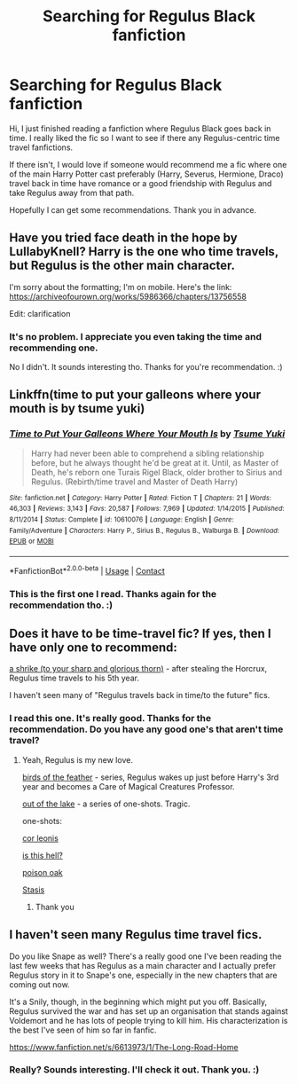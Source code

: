 #+TITLE: Searching for Regulus Black fanfiction

* Searching for Regulus Black fanfiction
:PROPERTIES:
:Author: ObsessedwithFanfic
:Score: 8
:DateUnix: 1599692699.0
:DateShort: 2020-Sep-10
:END:
Hi, I just finished reading a fanfiction where Regulus Black goes back in time. I really liked the fic so I want to see if there any Regulus-centric time travel fanfictions.

If there isn't, I would love if someone would recommend me a fic where one of the main Harry Potter cast preferably (Harry, Severus, Hermione, Draco) travel back in time have romance or a good friendship with Regulus and take Regulus away from that path.

Hopefully I can get some recommendations. Thank you in advance.


** Have you tried face death in the hope by LullabyKnell? Harry is the one who time travels, but Regulus is the other main character.

I'm sorry about the formatting; I'm on mobile. Here's the link: [[https://archiveofourown.org/works/5986366/chapters/13756558]]

Edit: clarification
:PROPERTIES:
:Author: winterandwords
:Score: 2
:DateUnix: 1599758059.0
:DateShort: 2020-Sep-10
:END:

*** It's no problem. I appreciate you even taking the time and recommending one.

No I didn't. It sounds interesting tho. Thanks for you're recommendation. :)
:PROPERTIES:
:Author: ObsessedwithFanfic
:Score: 2
:DateUnix: 1599767532.0
:DateShort: 2020-Sep-11
:END:


** Linkffn(time to put your galleons where your mouth is by tsume yuki)
:PROPERTIES:
:Author: Man_in_the_sky_
:Score: 2
:DateUnix: 1599760672.0
:DateShort: 2020-Sep-10
:END:

*** [[https://www.fanfiction.net/s/10610076/1/][*/Time to Put Your Galleons Where Your Mouth Is/*]] by [[https://www.fanfiction.net/u/2221413/Tsume-Yuki][/Tsume Yuki/]]

#+begin_quote
  Harry had never been able to comprehend a sibling relationship before, but he always thought he'd be great at it. Until, as Master of Death, he's reborn one Turais Rigel Black, older brother to Sirius and Regulus. (Rebirth/time travel and Master of Death Harry)
#+end_quote

^{/Site/:} ^{fanfiction.net} ^{*|*} ^{/Category/:} ^{Harry} ^{Potter} ^{*|*} ^{/Rated/:} ^{Fiction} ^{T} ^{*|*} ^{/Chapters/:} ^{21} ^{*|*} ^{/Words/:} ^{46,303} ^{*|*} ^{/Reviews/:} ^{3,143} ^{*|*} ^{/Favs/:} ^{20,587} ^{*|*} ^{/Follows/:} ^{7,969} ^{*|*} ^{/Updated/:} ^{1/14/2015} ^{*|*} ^{/Published/:} ^{8/11/2014} ^{*|*} ^{/Status/:} ^{Complete} ^{*|*} ^{/id/:} ^{10610076} ^{*|*} ^{/Language/:} ^{English} ^{*|*} ^{/Genre/:} ^{Family/Adventure} ^{*|*} ^{/Characters/:} ^{Harry} ^{P.,} ^{Sirius} ^{B.,} ^{Regulus} ^{B.,} ^{Walburga} ^{B.} ^{*|*} ^{/Download/:} ^{[[http://www.ff2ebook.com/old/ffn-bot/index.php?id=10610076&source=ff&filetype=epub][EPUB]]} ^{or} ^{[[http://www.ff2ebook.com/old/ffn-bot/index.php?id=10610076&source=ff&filetype=mobi][MOBI]]}

--------------

*FanfictionBot*^{2.0.0-beta} | [[https://github.com/FanfictionBot/reddit-ffn-bot/wiki/Usage][Usage]] | [[https://www.reddit.com/message/compose?to=tusing][Contact]]
:PROPERTIES:
:Author: FanfictionBot
:Score: 1
:DateUnix: 1599760693.0
:DateShort: 2020-Sep-10
:END:


*** This is the first one I read. Thanks again for the recommendation tho. :)
:PROPERTIES:
:Author: ObsessedwithFanfic
:Score: 1
:DateUnix: 1599767565.0
:DateShort: 2020-Sep-11
:END:


** Does it have to be time-travel fic? If yes, then I have only one to recommend:

[[https://archiveofourown.org/works/23874001/chapters/57388117][a shrike (to your sharp and glorious thorn)]] - after stealing the Horcrux, Regulus time travels to his 5th year.

I haven't seen many of "Regulus travels back in time/to the future" fics.
:PROPERTIES:
:Author: Keira901
:Score: 1
:DateUnix: 1599750893.0
:DateShort: 2020-Sep-10
:END:

*** I read this one. It's really good. Thanks for the recommendation. Do you have any good one's that aren't time travel?
:PROPERTIES:
:Author: ObsessedwithFanfic
:Score: 1
:DateUnix: 1599767503.0
:DateShort: 2020-Sep-11
:END:

**** Yeah, Regulus is my new love.

[[https://archiveofourown.org/series/1800187][birds of the feather]] - series, Regulus wakes up just before Harry's 3rd year and becomes a Care of Magical Creatures Professor.

[[https://archiveofourown.org/series/1698382][out of the lake]] - a series of one-shots. Tragic.

one-shots:

[[https://archiveofourown.org/works/26266114][cor leonis]]

[[https://archiveofourown.org/works/24095437][is this hell?]]

[[https://archiveofourown.org/works/26290300][poison oak]]

[[https://archiveofourown.org/works/12401754][Stasis]]
:PROPERTIES:
:Author: Keira901
:Score: 1
:DateUnix: 1599772525.0
:DateShort: 2020-Sep-11
:END:

***** Thank you
:PROPERTIES:
:Author: ObsessedwithFanfic
:Score: 1
:DateUnix: 1599887230.0
:DateShort: 2020-Sep-12
:END:


** I haven't seen many Regulus time travel fics.

Do you like Snape as well? There's a really good one I've been reading the last few weeks that has Regulus as a main character and I actually prefer Regulus story in it to Snape's one, especially in the new chapters that are coming out now.

It's a Snily, though, in the beginning which might put you off. Basically, Regulus survived the war and has set up an organisation that stands against Voldemort and he has lots of people trying to kill him. His characterization is the best I've seen of him so far in fanfic.

[[https://www.fanfiction.net/s/6613973/1/The-Long-Road-Home]]
:PROPERTIES:
:Author: Tumbleweed_Complex
:Score: 1
:DateUnix: 1599844448.0
:DateShort: 2020-Sep-11
:END:

*** Really? Sounds interesting. I'll check it out. Thank you. :)
:PROPERTIES:
:Author: ObsessedwithFanfic
:Score: 1
:DateUnix: 1599887197.0
:DateShort: 2020-Sep-12
:END:
